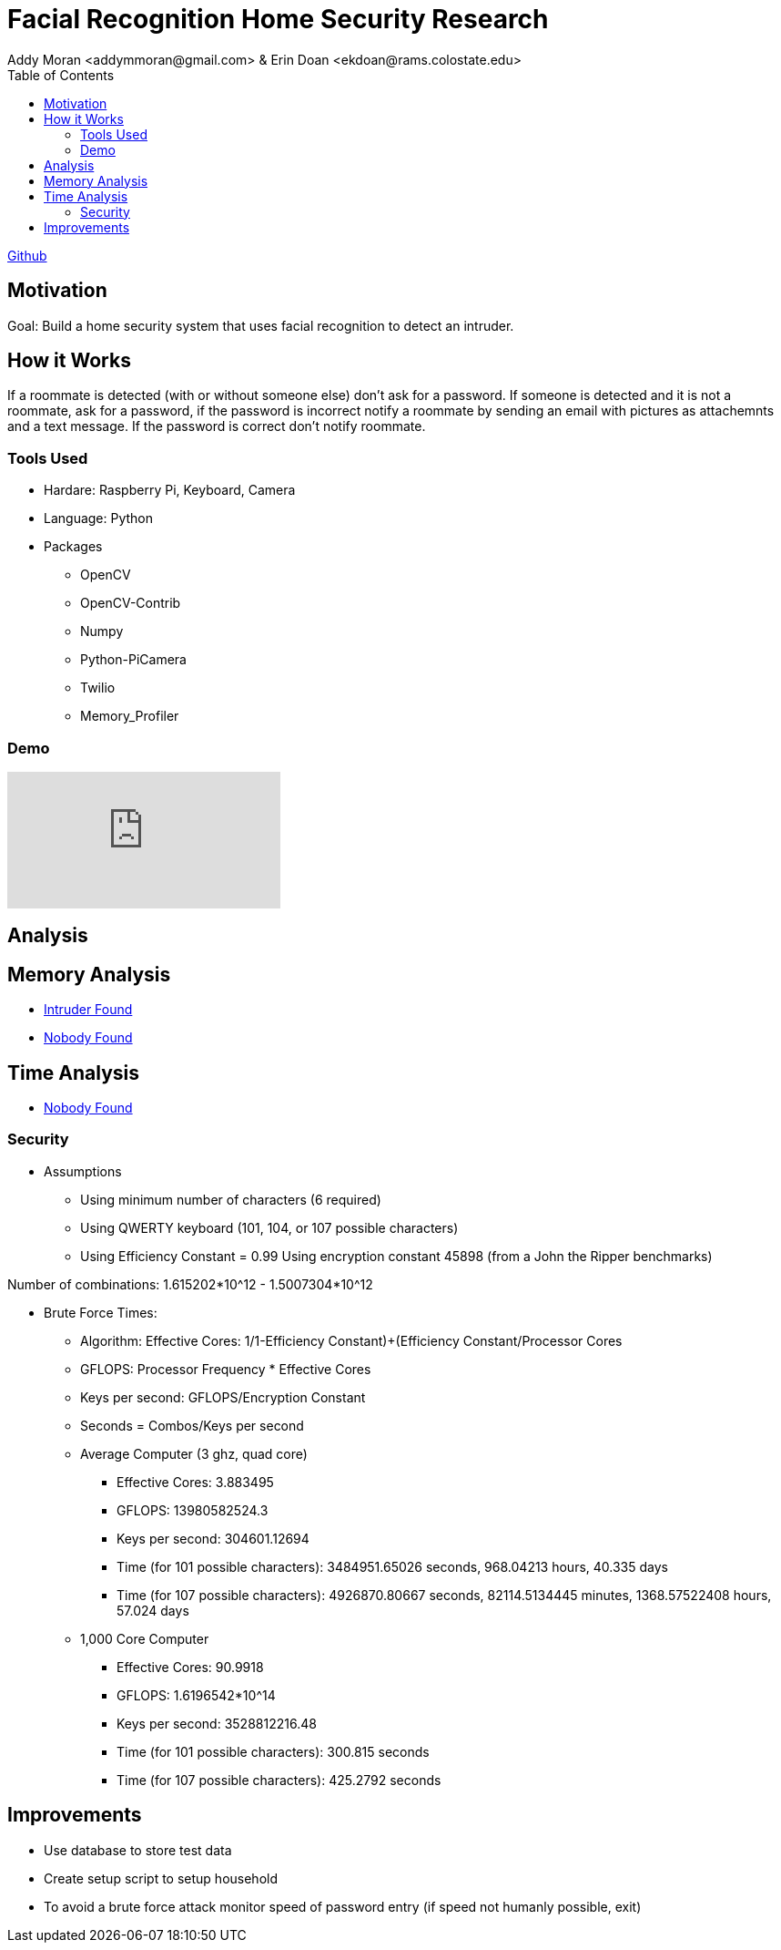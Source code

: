 = Facial Recognition Home Security Research
Addy Moran <addymmoran@gmail.com> & Erin Doan <ekdoan@rams.colostate.edu>
:toc: left

link:https://github.com/addymmoran/FacialRecognition370[Github]


== Motivation 
Goal: Build a home security system that uses facial recognition to detect an intruder.

== How it Works
If a roommate is detected (with or without someone else) don't ask for a password. If someone is detected and it is not a roommate, ask for a password, if the password is incorrect notify a roommate by sending an email with pictures as attachemnts and a text message. If the password is correct don't notify roommate.

=== Tools Used
* Hardare: Raspberry Pi, Keyboard, Camera
* Language: Python
* Packages
** OpenCV
** OpenCV-Contrib
** Numpy
** Python-PiCamera
** Twilio
** Memory_Profiler

=== Demo
video::y5fHEOy4ys0[youtube]

== Analysis
== Memory Analysis
* link:https://addymmoran.github.io/projects/FacialRecognitionHomeSecurity/intruder_mem_analysis.txt[Intruder Found]
* link:https://addymmoran.github.io/projects/FacialRecognitionHomeSecurity/nobody_mem_analysis.txt[Nobody Found]

== Time Analysis
* link:https://addymmoran.github.io/projects/FacialRecognitionHomeSecurity/nobody_time_analysis.txt[Nobody Found]

=== Security
* Assumptions
** Using minimum number of characters (6 required)
** Using QWERTY keyboard (101, 104, or 107 possible characters)
** Using Efficiency Constant = 0.99 Using encryption constant 45898 (from a John the Ripper benchmarks)

Number of combinations: 1.615202*10^12 - 1.5007304*10^12

** Brute Force Times:
*** Algorithm: Effective Cores: 1/((1-Efficiency Constant)+(Efficiency Constant/Processor Cores))
*** GFLOPS: Processor Frequency * Effective Cores
*** Keys per second: GFLOPS/Encryption Constant
*** Seconds = Combos/Keys per second

*** Average Computer (3 ghz, quad core)
**** Effective Cores: 3.883495
**** GFLOPS: 13980582524.3
**** Keys per second: 304601.12694
**** Time (for 101 possible characters): 3484951.65026 seconds, 968.04213 hours, 40.335 days
**** Time (for 107 possible characters): 4926870.80667 seconds, 82114.5134445 minutes, 1368.57522408 hours, 57.024 days

*** 1,000 Core Computer
**** Effective Cores: 90.9918
**** GFLOPS: 1.6196542*10^14
**** Keys per second: 3528812216.48
**** Time (for 101 possible characters): 300.815 seconds
**** Time (for 107 possible characters): 425.2792 seconds

== Improvements
* Use database to store test data
* Create setup script to setup household
* To avoid a brute force attack monitor speed of password entry (if speed not humanly possible, exit)
